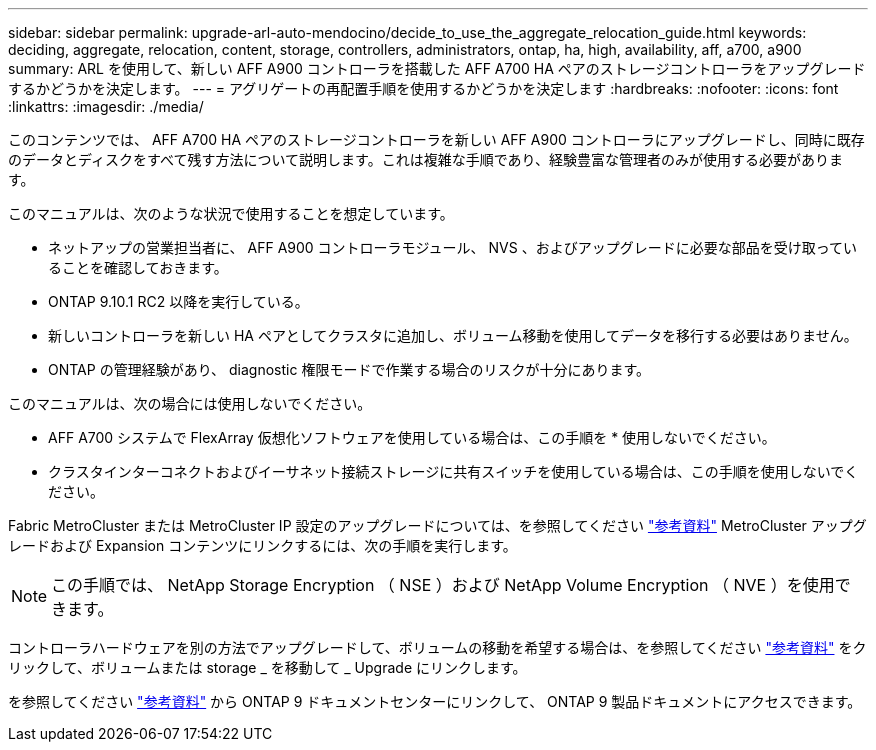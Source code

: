 ---
sidebar: sidebar 
permalink: upgrade-arl-auto-mendocino/decide_to_use_the_aggregate_relocation_guide.html 
keywords: deciding, aggregate, relocation, content, storage, controllers, administrators, ontap, ha, high, availability, aff, a700, a900 
summary: ARL を使用して、新しい AFF A900 コントローラを搭載した AFF A700 HA ペアのストレージコントローラをアップグレードするかどうかを決定します。 
---
= アグリゲートの再配置手順を使用するかどうかを決定します
:hardbreaks:
:nofooter: 
:icons: font
:linkattrs: 
:imagesdir: ./media/


[role="lead"]
このコンテンツでは、 AFF A700 HA ペアのストレージコントローラを新しい AFF A900 コントローラにアップグレードし、同時に既存のデータとディスクをすべて残す方法について説明します。これは複雑な手順であり、経験豊富な管理者のみが使用する必要があります。

このマニュアルは、次のような状況で使用することを想定しています。

* ネットアップの営業担当者に、 AFF A900 コントローラモジュール、 NVS 、およびアップグレードに必要な部品を受け取っていることを確認しておきます。
* ONTAP 9.10.1 RC2 以降を実行している。
* 新しいコントローラを新しい HA ペアとしてクラスタに追加し、ボリューム移動を使用してデータを移行する必要はありません。
* ONTAP の管理経験があり、 diagnostic 権限モードで作業する場合のリスクが十分にあります。


このマニュアルは、次の場合には使用しないでください。

* AFF A700 システムで FlexArray 仮想化ソフトウェアを使用している場合は、この手順を * 使用しないでください。
* クラスタインターコネクトおよびイーサネット接続ストレージに共有スイッチを使用している場合は、この手順を使用しないでください。


Fabric MetroCluster または MetroCluster IP 設定のアップグレードについては、を参照してください link:other_references.html["参考資料"] MetroCluster アップグレードおよび Expansion コンテンツにリンクするには、次の手順を実行します。


NOTE: この手順では、 NetApp Storage Encryption （ NSE ）および NetApp Volume Encryption （ NVE ）を使用できます。

コントローラハードウェアを別の方法でアップグレードして、ボリュームの移動を希望する場合は、を参照してください link:other_references.html["参考資料"] をクリックして、ボリュームまたは storage _ を移動して _ Upgrade にリンクします。

を参照してください link:other_references.html["参考資料"] から ONTAP 9 ドキュメントセンターにリンクして、 ONTAP 9 製品ドキュメントにアクセスできます。
